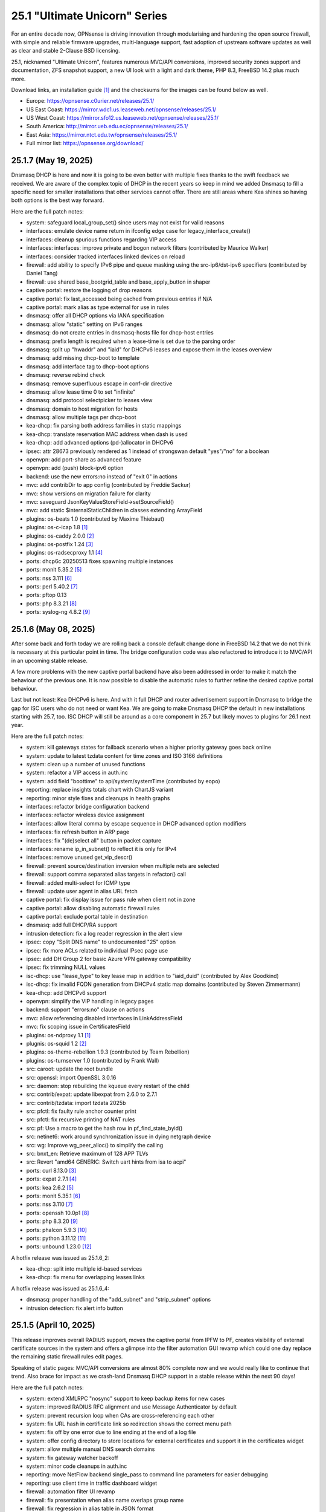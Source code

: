 ===========================================================================================
25.1  "Ultimate Unicorn" Series
===========================================================================================



For an entire decade now, OPNsense is driving innovation through
modularising and hardening the open source firewall, with simple
and reliable firmware upgrades, multi-language support, fast adoption
of upstream software updates as well as clear and stable 2-Clause BSD
licensing.

25.1, nicknamed "Ultimate Unicorn", features numerous MVC/API conversions,
improved security zones support and documentation, ZFS snapshot support,
a new UI look with a light and dark theme, PHP 8.3, FreeBSD 14.2 plus much
more.

Download links, an installation guide `[1] <https://docs.opnsense.org/manual/install.html>`__  and the checksums for the images
can be found below as well.

* Europe: https://opnsense.c0urier.net/releases/25.1/
* US East Coast: https://mirror.wdc1.us.leaseweb.net/opnsense/releases/25.1/
* US West Coast: https://mirror.sfo12.us.leaseweb.net/opnsense/releases/25.1/
* South America: http://mirror.ueb.edu.ec/opnsense/releases/25.1/
* East Asia: https://mirror.ntct.edu.tw/opnsense/releases/25.1/
* Full mirror list: https://opnsense.org/download/


--------------------------------------------------------------------------
25.1.7 (May 19, 2025)
--------------------------------------------------------------------------


Dnsmasq DHCP is here and now it is going to be even better with multiple
fixes thanks to the swift feedback we received.  We are aware of the
complex topic of DHCP in the recent years so keep in mind we added Dnsmasq
to fill a specific need for smaller installations that other services cannot
offer.  There are still areas where Kea shines so having both options is
the best way forward.

Here are the full patch notes:

* system: safeguard local_group_set() since users may not exist for valid reasons
* interfaces: emulate device name return in ifconfig edge case for legacy_interface_create()
* interfaces: cleanup spurious functions regarding VIP access
* interfaces: interfaces: improve private and bogon network filters (contributed by Maurice Walker)
* interfaces: consider tracked interfaces linked devices on reload
* firewall: add ability to specify IPv6 pipe and queue masking using the src-ip6/dst-ipv6 specifiers (contributed by Daniel Tang)
* firewall: use shared base_bootgrid_table and base_apply_button in shaper
* captive portal: restore the logging of drop reasons
* captive portal: fix last_accessed being cached from previous entries if N/A
* captive portal: mark alias as type external for use in rules
* dnsmasq: offer all DHCP options via IANA specification
* dnsmasq: allow "static" setting on IPv6 ranges
* dnsmasq: do not create entries in dnsmasq-hosts file for dhcp-host entries
* dnsmasq: prefix length is required when a lease-time is set due to the parsing order
* dnsmasq: split up "hwaddr" and "iaid" for DHCPv6 leases and expose them in the leases overview
* dnsmasq: add missing dhcp-boot to template
* dnsmasq: add interface tag to dhcp-boot options
* dnsmasq: reverse rebind check
* dnsmasq: remove superfluous escape in conf-dir directive
* dnsmasq: allow lease time 0 to set "infinite"
* dnsmasq: add protocol selectpicker to leases view
* dnsmasq: domain to host migration for hosts
* dnsmasq: allow multiple tags per dhcp-boot
* kea-dhcp: fix parsing both address families in static mappings
* kea-dhcp: translate reservation MAC address when dash is used
* kea-dhcp: add advanced options (pd-)allocator in DHCPv6
* ipsec: attr 28673 previously rendered as 1 instead of strongswan default "yes"/"no" for a boolean
* openvpn: add port-share as advanced feature
* openvpn: add (push) block-ipv6 option
* backend: use the new errors:no instead of "exit 0" in actions
* mvc: add contribDir to app config (contributed by Freddie Sackur)
* mvc: show versions on migration failure for clarity
* mvc: saveguard JsonKeyValueStoreField->setSourceField()
* mvc: add static $internalStaticChildren in classes extending ArrayField
* plugins: os-beats 1.0 (contributed by Maxime Thiebaut)
* plugins: os-c-icap 1.8 `[1] <https://github.com/opnsense/plugins/blob/stable/25.1/www/c-icap/pkg-descr>`__ 
* plugins: os-caddy 2.0.0 `[2] <https://github.com/opnsense/plugins/blob/stable/25.1/www/caddy/pkg-descr>`__ 
* plugins: os-postfix 1.24 `[3] <https://github.com/opnsense/plugins/blob/stable/25.1/mail/postfix/pkg-descr>`__ 
* plugins: os-radsecproxy 1.1 `[4] <https://github.com/opnsense/plugins/blob/stable/25.1/net/radsecproxy/pkg-descr>`__ 
* ports: dhcp6c 20250513 fixes spawning multiple instances
* ports: monit 5.35.2 `[5] <https://mmonit.com/monit/changes/>`__ 
* ports: nss 3.111 `[6] <https://firefox-source-docs.mozilla.org/security/nss/releases/nss_3_111.html>`__ 
* ports: perl 5.40.2 `[7] <https://perldoc.perl.org/5.40.2/perldelta>`__ 
* ports: pftop 0.13
* ports: php 8.3.21 `[8] <https://www.php.net/ChangeLog-8.php#8.3.21>`__ 
* ports: syslog-ng 4.8.2 `[9] <https://github.com/syslog-ng/syslog-ng/releases/tag/syslog-ng-4.8.2>`__ 



--------------------------------------------------------------------------
25.1.6 (May 08, 2025)
--------------------------------------------------------------------------


After some back and forth today we are rolling back a console default
change done in FreeBSD 14.2 that we do not think is necessary at this
particular point in time.  The bridge configuration code was also
refactored to introduce it to MVC/API in an upcoming stable release.

A few more problems with the new captive portal backend have also been
addressed in order to make it match the behaviour of the previous one.
It is now possible to disable the automatic rules to further refine
the desired captive portal behaviour.

Last but not least: Kea DHCPv6 is here.  And with it full DHCP and router
advertisement support in Dnsmasq to bridge the gap for ISC users who do not
need or want Kea.  We are going to make Dnsmasq DHCP the default in new
installations starting with 25.7, too.  ISC DHCP will still be around as
a core component in 25.7 but likely moves to plugins for 26.1 next year.

Here are the full patch notes:

* system: kill gateways states for failback scenario when a higher priority gateway goes back online
* system: update to latest tzdata content for time zones and ISO 3166 definitions
* system: clean up a number of unused functions
* system: refactor a VIP access in auth.inc
* system: add field "boottime" to api/system/systemTime (contributed by eopo)
* reporting: replace insights totals chart with ChartJS variant
* reporting: minor style fixes and cleanups in health graphs
* interfaces: refactor bridge configuration backend
* interfaces: refactor wireless device assignment
* interfaces: allow literal comma by escape sequence in DHCP advanced option modifiers
* interfaces: fix refresh button in ARP page
* interfaces: fix "(de)select all" button in packet capture
* interfaces: rename ip_in_subnet() to reflect it is only for IPv4
* interfaces: remove unused get_vip_descr()
* firewall: prevent source/destination inversion when multiple nets are selected
* firewall: support comma separated alias targets in refactor() call
* firewall: added multi-select for ICMP type
* firewall: update user agent in alias URL fetch
* captive portal: fix display issue for pass rule when client not in zone
* captive portal: allow disabling automatic firewall rules
* captive portal: exclude portal table in destination
* dnsmasq: add full DHCP/RA support
* intrusion detection: fix a log reader regression in the alert view
* ipsec: copy "Split DNS name" to undocumented "25" option
* ipsec: fix more ACLs related to individual IPsec page use
* ipsec: add DH Group 2 for basic Azure VPN gateway compatibility
* ipsec: fix trimming NULL values
* isc-dhcp: use "lease_type" to key lease map in addition to "iaid_duid" (contributed by Alex Goodkind)
* isc-dhcp: fix invalid FQDN generation from DHCPv4 static map domains (contributed by Steven Zimmermann)
* kea-dhcp: add DHCPv6 support
* openvpn: simplify the VIP handling in legacy pages
* backend: support "errors:no" clause on actions
* mvc: allow referencing disabled interfaces in LinkAddressField
* mvc: fix scoping issue in CertificatesField
* plugins: os-ndproxy 1.1 `[1] <https://github.com/opnsense/plugins/blob/stable/25.1/net/ndproxy/pkg-descr>`__ 
* plugnis: os-squid 1.2 `[2] <https://github.com/opnsense/plugins/blob/stable/25.1/www/squid/pkg-descr>`__ 
* plugins: os-theme-rebellion 1.9.3 (contributed by Team Rebellion)
* plugins: os-turnserver 1.0 (contributed by Frank Wall)
* src: caroot: update the root bundle
* src: openssl: import OpenSSL 3.0.16
* src: daemon: stop rebuilding the kqueue every restart of the child
* src: contrib/expat: update libexpat from 2.6.0 to 2.7.1
* src: contrib/tzdata: import tzdata 2025b
* src: pfctl: fix faulty rule anchor counter print
* src: pfctl: fix recursive printing of NAT rules
* src: pf: Use a macro to get the hash row in pf_find_state_byid()
* src: netinet6: work around synchronization issue in dying netgraph device
* src: wg: Improve wg_peer_alloc() to simplify the calling
* src: bnxt_en: Retrieve maximum of 128 APP TLVs
* src: Revert "amd64 GENERIC: Switch uart hints from isa to acpi"
* ports: curl 8.13.0 `[3] <https://curl.se/changes.html#8_13_0>`__ 
* ports: expat 2.7.1 `[4] <https://github.com/libexpat/libexpat/blob/R_2_7_1/expat/Changes>`__ 
* ports: kea 2.6.2 `[5] <https://downloads.isc.org/isc/kea/2.6.2/Kea-2.6.2-ReleaseNotes.txt>`__ 
* ports: monit 5.35.1 `[6] <https://mmonit.com/monit/changes/>`__ 
* ports: nss 3.110 `[7] <https://firefox-source-docs.mozilla.org/security/nss/releases/nss_3_110.html>`__ 
* ports: openssh 10.0p1 `[8] <https://www.openssh.com/txt/release-10.0>`__ 
* ports: php 8.3.20 `[9] <https://www.php.net/ChangeLog-8.php#8.3.20>`__ 
* ports: phalcon 5.9.3 `[10] <https://github.com/phalcon/cphalcon/releases/tag/v5.9.3>`__ 
* ports: python 3.11.12 `[11] <https://docs.python.org/release/3.11.12/whatsnew/changelog.html>`__ 
* ports: unbound 1.23.0 `[12] <https://nlnetlabs.nl/projects/unbound/download/#unbound-1-23-0>`__ 

A hotfix release was issued as 25.1.6_2:

* kea-dhcp: split into multiple id-based services
* kea-dhcp: fix menu for overlapping leases links

A hotfix release was issued as 25.1.6_4:

* dnsmasq: proper handling of the "add_subnet" and "strip_subnet" options
* intrusion detection: fix alert info button


--------------------------------------------------------------------------
25.1.5 (April 10, 2025)
--------------------------------------------------------------------------


This release improves overall RADIUS support, moves the captive portal
from IPFW to PF, creates visibility of external certificate sources in
the system and offers a glimpse into the filter automation GUI revamp
which could one day replace the remaining static firewall rules edit pages.

Speaking of static pages: MVC/API conversions are almost 80% complete now
and we would really like to continue that trend.  Also brace for impact
as we crash-land Dnsmasq DHCP support in a stable release within the next
90 days!

Here are the full patch notes:

* system: extend XMLRPC "nosync" support to keep backup items for new cases
* system: improved RADIUS RFC alignment and use Message Authenticator by default
* system: prevent recursion loop when CAs are cross-referencing each other
* system: fix URL hash in certificate link so redirection shows the correct menu path
* system: fix off by one error due to line ending at the end of a log file
* system: offer config directory to store locations for external certificates and support it in the certificates widget
* system: allow multiple manual DNS search domains
* system: fix gateway watcher backoff
* system: minor code cleanups in auth.inc
* reporting: move NetFlow backend single_pass to command line parameters for easier debugging
* reporting: use client time in traffic dashboard widget
* firewall: automation filter UI revamp
* firewall: fix presentation when alias name overlaps group name
* firewall: fix regression in alias table in JSON format
* firewall: move pipe and queue configuration to "dnctl" service
* firewall: replace update_params for argparse in filter log reader
* captive portal: migrate backend from IPFW to PF
* firmware: ignore dashboard check for updates link automation if user clicks check for updates too
* firmware: fix reboot flag handling due to changed BooleanField default in 25.1.4
* firmware: add cleanup audit script
* ipsec: move mobile clients charon attributes to "Advanced settings"
* ipsec: pre-shared key permission fix
* kea-dhcp: add missing ACL privileges
* kea-dhcp: allow manual configuration for advanced scenarios
* openvpn: add "Enable static challenge (OTP)" option in client export
* openvpn: display virtual IPv6 addresses for clients in dashboard widget (contributed by cs-1 and lucaspalomodevelop)
* router advertisements: fix list of source addresses on overlapping link-locals (contributed by Robin Müller)
* unbound: drop "exclude" phrase from plugin log entry
* unbound: add optional TTL field
* mvc: prefer ui/user_portal above system_usermanager_passwordmg.php in ACLs
* mvc: implement "ignore" field type in forms
* ui: include "all" instead of only "solid" and "brands" Font Awesome styles
* ui: ensure fields stay aligned relatively to another when headers are used in forms
* ui: add fetch_options() which can build grouped selectpickers
* ui: improve and extend Bootgrid behaviour
* plugins: os-caddy 1.8.5 `[1] <https://github.com/opnsense/plugins/blob/stable/25.1/www/caddy/pkg-descr>`__ 
* plugins: os-sftp-backup 1.1 adds hostname prefix and filedrop-only support (contributed by beposec)
* src: ifconfig: fix reporting optics on most 100g interfaces
* src: igc: fix attach for I226-K and LMVP devices
* src: inpcb: assorted changes for upcoming FIB support
* src: ipfw: fix dump_soptcodes() handler
* src: ixgbe: add support for 1000BASE-BX SFP modules
* src: ixgbe: fix mailbox ack handling
* src: netinet6: add the missing lock acquire to nd6_get_llentry
* src: netinet: fix getcred sysctl handlers to do nothing if no input is given
* src: netinet: if mb_unmapped_to_ext() failed, return directly
* src: netlink: fix getting route scope of interface IPv4 addresses
* src: ovpn: fix use-after-free of mbuf
* src: pf: improve pf_state_key_attach() error handling
* src: pf: only force state failure logging if logging was requested
* src: pfkey2: use correct value for a key length
* src: routing: do not allow PINNED routes to be overriden
* src: sctp: fix double unlock in case adding a remote address fails
* src: tcp: clear sendfile logging struct
* src: udp: do not recursively enter net epoch
* src: wg: remove overly-restrictive address family check
* ports: lighttpd 1.4.79 `[2] <https://www.lighttpd.net/2025/4/4/1.4.79/>`__ 
* ports: openvpn 2.6.14 `[3] <https://community.openvpn.net/openvpn/wiki/ChangesInOpenvpn26#Changesin2.6.14>`__ 
* ports: phalcon 5.9.2 `[4] <https://github.com/phalcon/cphalcon/releases/tag/v5.9.2>`__ 
* ports: py-duckdb 1.2.2 `[5] <https://github.com/duckdb/duckdb/releases/tag/v1.2.2>`__ 

A hotfix release was issued as 25.1.5_1:

* ipsec: fix auth server parsing regression

A hotfix release was issued as 25.1.5_4:

* captive portal: fix regression when NAT reflection is enabled
* captive portal: fix command line argument parsing in backend
* captive portal: remove obsolete interfaces_inbound option that works by default now

A hotfix release was issued as 25.1.5_5:

* captive portal: missing fix for command line argument parsing in backend



--------------------------------------------------------------------------
25.1.4 (March 26, 2025)
--------------------------------------------------------------------------


This update offers support for "jq" syntax in JSON-based URL table
aliases, new OpenVPN instance features and the mandatory batch of
stability improvements in numerous parts of the GUI and backend.

Upcoming in 25.1.5 are better RADIUS integration and enabling message
authentication.  We are also replacing the captive portal implementation
by moving from ipfw(4) to pf(4).  Last but not least the firewall automation
filter rules GUI received a generous revamp for a far better UX than before.
You can preview these changes by switching to the development release type
and let us know about any remaining bug that you may encounter.

Here are the full patch notes:

* system: add "Kill states when down" option to gatways
* system: stop pushing "nextuid" and "nextgid" during XMLRPC
* system: migrate tunables to implicit defaults
* system: secure access to sysctl configuration node
* system: fix RADIUS error check
* system: add "pwd_changed_at" field previously missing in user model
* system: rewire system_usermanager_passwordmg.php to /ui/user_portal for cooperation with the next business edition
* system: default "net.inet.carp.senderr_demotion_factor" tunable to "0"
* system: opnsense-beep: serialize access to /dev/speaker (contributed by Leonid Evdokimov)
* reporting: minor code cleanups in insight backend
* interfaces: move "(de)select all" button to the same row on packet capture page
* interfaces: add ARP address family option to packet capture
* interfaces: fix advanced mode visibility in VIPs
* firewall: performance improvement by using pf overall table stats instead of dumping each table
* firewall: offer better plug-ability for dynamic alias type
* firewall: alias rename action ignored due to missing lock
* firewall: support "jq" processing syntax for JSON-based URL table aliases
* openvpn: use shared base_bootgrid_table and base_apply_button
* openvpn: add support for assorted options `[1] <https://github.com/opnsense/core/pull/8396>`__  (contributed by Marius Halden)
* openvpn: add basic HTTP client option
* router advertisements: move plugin code to its own space
* unbound: move whitelist (passlist) handling to Unbound plugin
* mvc: merge NetworkValidator into NetworkField to ease extensibility and add unit test
* mvc: send audit messages emitted in the authentication sequence to proper channel
* mvc: BooleanField now defaults to "0" on creation
* plugins: os-caddy 1.8.4 `[2] <https://github.com/opnsense/plugins/blob/stable/25.1/www/caddy/pkg-descr>`__ 
* plugins: os-frr 1.44 `[3] <https://github.com/opnsense/plugins/blob/stable/25.1/net/frr/pkg-descr>`__ 
* plugins: os-theme-cicada 1.39 (contributed by Team Rebellion)
* plugins: os-theme-tukan 1.29 (contributed by Team Rebellion)
* plugins: os-theme-vicuna 1.49 (contributed by Team Rebellion)
* ports: dnsmasq 2.91 `[4] <https://www.thekelleys.org.uk/dnsmasq/CHANGELOG>`__ 
* ports: expat 2.7.0 `[5] <https://github.com/libexpat/libexpat/blob/R_2_7_0/expat/Changes>`__ 
* ports: lighttpd 1.4.78 `[6] <https://www.lighttpd.net/2025/3/22/1.4.78/>`__ 
* ports: pecl-radius now offers message authenticator support (scheduled to be enabled with 25.1.5)
* ports: phalcon 5.9.0 `[7] <https://github.com/phalcon/cphalcon/releases/tag/v5.9.0>`__ 
* ports: php 8.3.19 `[8] <https://www.php.net/ChangeLog-8.php#8.3.19>`__ 
* ports: py-duckdb 1.2.1 `[9] <https://github.com/duckdb/duckdb/releases/tag/v1.2.1>`__ 
* ports: py-jq 1.8.0 `[10] <https://github.com/mwilliamson/jq.py/blob/master/CHANGELOG.rst>`__ 
* ports: suricata 7.0.10 `[11] <https://suricata.io/2025/03/25/suricata-7-0-10-released/>`__ 

A hotfix release was issued as 25.1.4_1:

* backend: restore missing Python module



--------------------------------------------------------------------------
25.1.3 (March 11, 2025)
--------------------------------------------------------------------------


This time around a patch from OpenBSD has been added that fixes the
state tracking for ICMPv6 neighbour discovery packets through pf.  The
user management gained a CSV import/export.  Also, the bug of the missing
PPP logs has been fixed in the upstream MPD package.

Please note that the FRR plugin now uses the new configuration file
layout mandated by upstream and also gained reload support.

Since Google Drive is being phased out by Google, a new plugin now
covers backups via SFTP.  The old Google Drive backup functionality
will move to plugins in 25.7 since it will only be useful for existing
installs.

Here are the full patch notes:

* system: implement user CSV import/export functionality (sponsored by: m.a.x. it)
* system: switch boot logo and MOTD to the new-style logo (contributed by Gavin Chappell)
* system: migrate "default" tunable value to empty one and improve UX
* system: bring back user/group audit messages lost in MVC conversion
* system: replace legacy service widget hook with a proper configd call
* interfaces: use shared base_bootgrid_table and base_apply_button where possible
* interfaces: remove obsolete code in get_real_interfaces() to match getRealInterface()
* interfaces: improve validation for CARP/proxy ARP VIP
* interfaces: remove defunct "other" VIP type
* interfaces: skip "nosync" processing on VIPs
* firewall: support partial alias exports
* kea-dhcp: use shared base_bootgrid_table and base_apply_button
* network time: move XMLRPC definition to correct file
* openvpn: add DCO validation for fragment size
* unbound: use shared base_bootgrid_table and base_apply_button
* unbound: fix model migration pertaining to "dots" model changes
* wireguard: use shared base_bootgrid_table and base_apply_button
* backend: allow pluginctl to filter on -x/-X option
* mvc: decode HTML tags in menu items
* mvc: fix unit tests for model relation fields
* plugins: os-caddy 1.8.3 `[1] <https://github.com/opnsense/plugins/blob/stable/25.1/www/caddy/pkg-descr>`__ 
* plugins: os-dmidecode 1.2 adds new dashboard widget (contributed by Neil Merchant)
* plugins: os-frr 1.43 `[2] <https://github.com/opnsense/plugins/blob/stable/25.1/net/frr/pkg-descr>`__ 
* plugins: os-intrusion-detection-content-pt-open 1.0 (contributed by kulikov-a)
* plugins: os-sftp-backup 1.0 allows configuration backups over SFTP
* plugins: os-zabbix-agent 1.15 `[3] <https://github.com/opnsense/plugins/blob/stable/25.1/net-mgmt/zabbix-agent/pkg-descr>`__ 
* plugins: os-zabbix-proxy 1.12 `[4] <https://github.com/opnsense/plugins/blob/stable/25.1/net-mgmt/zabbix-proxy/pkg-descr>`__ 
* src: carp: fix checking IPv4 multicast address
* src: icmp: use per rate limit randomized jitter
* src: ixgbe: fix a logic error in ixgbe_read_mailbox_vf()
* src: netinet6: do not forward to the unspecified address
* src: netinet: do not forward or ICMP response to INADDR_ANY
* src: netinet: ipsec and ktls cannot coexists
* src: pf: align sanity checks for pfrw_free
* src: pf: allow all forms of neighbor advertisements in either direction
* src: pf: cleanup leftover PF_ICMP_MULTI_\* code that is not needed anymore
* src: pf: do not keep state when dropping overlapping IPv6 fragments
* src: pf: drop IPv6 packets built from overlapping fragments in pf reassembly
* src: pf: fix fragment hole count
* src: sysctl: enable vnet sysctl variables to be loader tunable
* ports: mpd default logging level increased to LOG_NOTICE
* ports: nss 3.109 `[5] <https://firefox-source-docs.mozilla.org/security/nss/releases/nss_3_109.html>`__ 
* ports: pftop 0.12
* ports: py-jinja 3.1.6 `[6] <https://jinja.palletsprojects.com/en/stable/changes/#version-3-1-6>`__ 



--------------------------------------------------------------------------
25.1.2 (February 28, 2025)
--------------------------------------------------------------------------


This was supposed to hit earlier this week, but some weeks are like this
one now where QA takes more time than usual.  Of note is the move of Dnsmasq
to MVC and the ChartJS update to version 4 which is bundled with nice updates
for widgets and the system health graphs.

The roadmap for 25.7 was also published `[1] <https://opnsense.org/about/road-map/>`__ .  The IPsec and OpenVPN legacy
parts will move to the plugins so that the functionality can live there
in community support tier.  Since Kea remains a bit of an odd choice we will
be offering DHCP support via Dnsmasq as a new standard feature which also
offers seamless DHCP lease registration some people keep looking for.

Here are the full patch notes:

* system: adjust gateway widget to use the intended caching mechanism
* system: thermal sensors widget can now select individual sensors to display plus UX changes
* system: handle dev.pchtherm temperatures in the thermal dashboard widget (contributed by Joe Roback)
* system: use new apply button partial in tunables page
* system: move high availability option "disable preempt" to advanced mode
* system: straighten out syslog-ng rc.d scripting
* reporting: switch health graphs to ChartJS
* interfaces: add "nosync" option to VIPs and fix sync conditional
* interfaces: exclude automatic radvd like we do for manual
* firewall: properly unpack multiple source/destination items in the rules page
* firewall: hide internal aliases to align with previous legacy_list_aliases() function
* firewall: add missing "persist" on bogonsv6
* captive portal: urlencode() selector items in voucher group list
* dhcrelay: integrate layout_partials bootgrid/apply
* dnsmasq: migrate existing frontend to MVC/API
* ipsec: add deprecation notices for legacy components (will move to plugins)
* kea-dhcp: add "v6-only-preferred" option (contributed by darses)
* openvpn: add deprecation notices for legacy components (will move to plugins)
* openvpn: support "password first" for static-challenges
* unbound: add support for forward-first when configuring forwarders (contributed by Nigel Jones)
* wireguard: change tracking of peer status, improve widget and diagnostic
* backend: add an "import" rc.syshook facility
* backend: change the "monitor" rc.syshook facility and de-deprecate its use
* backend: remove unused functions and move once-used functions to their call script
* mvc: wrap locks around updates and perform some minor cleanups in ApiMutableModelControllerBase
* mvc: move "lazy loading" option to base model implementation and force usage on run_migrations.php
* mvc: safeguard checkToken() to prevent fetching an non existing POST item
* ui: upgrade ChartJS to v4
* ui: change backdrop background color to black in dark theme
* ui: create a unified layout partial for the apply button
* plugins: adjust all themes for ChartJS 4 use
* plugins: treat empty string like null on argument map
* plugins: os-acme-client 4.9 `[2] <https://github.com/opnsense/plugins/blob/stable/25.1/security/acme-client/pkg-descr>`__ 
* src: ipfw: make 'ipfw show' output compatible with 'ipfw add' command
* src: pf: stop using net_epoch to synchronize access to eth rules
* src: e1000: fix vlan PCP/DEI on lem(4)
* src: igc: remove unused register IGC_RXD_SPC_VLAN_MASK
* src: ifnet: detach BPF descriptors on interface vmove event
* src: libkern: add ilog2 macro et al
* src: ipfw: add missing initializer for 'limit' table value
* src: pf: add extra SCTP multihoming probe points
* src: pf: verify SCTP v_tag before updating connection state
* src: pf: verify that ABORT chunks are not mixed with DATA chunks
* src: pf: allow ICMP messages related to an SCTP state to pass
* src: pf: add 'allow-related' to always allow SCTP multihome extra connections
* src: bpf: fix potential race conditions
* src: net: if_media for 100BASE-BX
* src: rtw89: update Realtek rtw88/rtw89 driver et al
* src: net80211: 11ac: add options to manage VHT STBC
* src: ifconfig: make -vht work
* src: iwlwifi: update Intel iwlwifi/mvm driver et al
* src: ixgbe: add ixgbe_dev_from_hw() back
* ports: ca_root_nss / nss 3.108 `[3] <https://firefox-source-docs.mozilla.org/security/nss/releases/nss_3_108.html>`__ 
* ports: curl 8.12.1 `[4] <https://curl.se/changes.html#8_12_1>`__ 
* ports: openssh 9.9p2 `[5] <https://www.openssh.com/txt/release-9.9p2>`__ 
* ports: php 8.3.17 `[6] <https://www.php.net/ChangeLog-8.php#8.3.17>`__ 
* ports: py-duckdb 1.2.0 `[7] <https://github.com/duckdb/duckdb/releases/tag/v1.2.0>`__ 



--------------------------------------------------------------------------
25.1.1 (February 12, 2025)
--------------------------------------------------------------------------


Here we are with further refinements to 25.1 and it is looking
pretty well so far.  Included are the recent FreeBSD security
advisories and the OpenSSL 3.0.16 which came out just yesterday.

The roadmap for 25.7 is being worked on at the moment and should
be ready for publication next week / release.

Here are the full patch notes:

* system: exclude pchtherm thresholds temperature thresholds
* system: regression in groupAllowed() as values are now comma-separated
* system: update button wording on new HA status page
* reporting: fix missing typecast in epoch range for DNS statistics
* interfaces: fix undefined array key warnings in DHCP client setup (contributed by Ben Smithurst)
* interfaces: remove "hellotime" configuration leftover of recent bridge cleanup
* firmware: opnsense-update: fix failure to clean up the working directory
* firmware: opnsense-update: support -B and -K with -c option check
* firmware: opnsense-update: let -u skip already installed packages set
* firmware: kernel may not be pending so be sure to check on upgrade attempt
* firmware: add an upgrade test for wrong pkg repository
* firmware: revoke 24.7 fingerprint
* captive portal: fix missing class import
* captive portal: partially revert new lighttpd TLS defaults
* ipsec: fix glob pattern for advanced configuration banner
* monit: revert "wrap exec in double quotes to allow arguments"
* ui: reverted style changes only relevant for the development version
* ui: header image scaling fixes in default light theme
* ui: remove right border from "aside" element in default dark theme
* plugins: os-caddy 1.8.2 `[1] <https://github.com/opnsense/plugins/blob/stable/25.1/www/caddy/pkg-descr>`__ 
* plugins: os-crowdsec 1.0.9 `[2] <https://github.com/opnsense/plugins/blob/stable/25.1/security/crowdsec/pkg-descr>`__ 
* plugins: os-ddclient 1.27 `[3] <https://github.com/opnsense/plugins/blob/stable/25.1/dns/ddclient/pkg-descr>`__ 
* src: pf: send ICMP destination unreachable fragmentation needed when appropriate
* src: pfil: set PFIL_FWD for IPv4 forwarding
* src: if_vxlan: use static initializers
* src: if_vxlan: prefer SYSCTL_INT over TUNABLE_INT
* src: if_vxlan: invoke vxlan_stop event handler only when the interface is configured
* src: pf: force logging if pf_create_state() fails
* src: tarfs: fix the size of struct tarfs_fid and add a static assert
* src: ext2fs: fix the size of struct ufid and add a static assert
* src: cd9660: make sure that struct ifid fits in generic filehandle structure
* src: tzdata: import tzdata 2025a
* src: audit: fix short-circuiting in syscallenter()
* src: ktrace: fix uninitialized memory disclosure]
* src: netinet: enter epoch in garp_rexmit()
* ports: curl 8.12.0 `[4] <https://curl.se/changes.html#8_12_0>`__ 
* ports: monit 5.34.4 `[5] <https://mmonit.com/monit/changes/>`__ 
* ports: openssl 3.0.16 `[6] <https://github.com/openssl/openssl/blob/openssl-3.0/CHANGES.md>`__ 
* ports: pcre2 10.45 `[7] <https://github.com/PCRE2Project/pcre2/releases/tag/pcre2-10.45>`__ 
* ports: php 8.3.16 `[8] <https://www.php.net/ChangeLog-8.php#8.3.16>`__ 



--------------------------------------------------------------------------
25.1 (January 29, 2025)
--------------------------------------------------------------------------


For an entire decade now, OPNsense is driving innovation through
modularising and hardening the open source firewall, with simple
and reliable firmware upgrades, multi-language support, fast adoption
of upstream software updates as well as clear and stable 2-Clause BSD
licensing.

25.1, nicknamed "Ultimate Unicorn", features numerous MVC/API conversions,
improved security zones support and documentation, ZFS snapshot support,
a new UI look with a light and dark theme, PHP 8.3, FreeBSD 14.2 plus much
more.

Download links, an installation guide `[1] <https://docs.opnsense.org/manual/install.html>`__  and the checksums for the images
can be found below as well.

* Europe: https://opnsense.c0urier.net/releases/25.1/
* US East Coast: https://mirror.wdc1.us.leaseweb.net/opnsense/releases/25.1/
* US West Coast: https://mirror.sfo12.us.leaseweb.net/opnsense/releases/25.1/
* South America: http://mirror.ueb.edu.ec/opnsense/releases/25.1/
* East Asia: https://mirror.ntct.edu.tw/opnsense/releases/25.1/
* Full mirror list: https://opnsense.org/download/

Here are the full patch notes against version 24.7.12:

* system: migrate user, group and privilege management to MVC/API
* system: remove the "disable integrated authentication" feature
* system: add "Default groups" option to add standard groups when a LDAP/RADIUS user logs in
* system: remove the old manual LDAP importer
* system: migrate HA status page to MVC/API
* system: allow custom additions to sshd_config (contributed by Neil Greatorex)
* system: increase max-request-field-size for web GUI
* system: set tunable default for checksum offloading of the vtnet(4) driver to disabled (contributed by Patrick M. Hausen)
* system: add support for RFC 5549 routes and refactor static route creation code
* system: improve notification support to also allow persistent notifications and static banners
* system: add notifications for low disk space and OpenSSH file override use
* system: migrate tunables page to MVC/API
* system: switch to temperature sensor caching
* system: add certificate widget to track expiration dates and allow quick renewal
* system: remove deprecated "page-getserviceprovider", "page-dashboard-all" and "page-system-groupmanager-addprivs" privileges
* system: replace file_get_contents() with curl implementation in XMLRPC sync and add verifypeer option
* system: add item edit links to several dashboard widgets
* system: prioritize index page and prevent redirection to a /api page on login
* system: mute disk space status in case of live install media
* system: optimize system status collection
* interfaces: adhere to DAD during VIP recreation in rc.newwanipv6
* interfaces: remove non-functional features from bridges
* interfaces: remove PPP edit in interfaces settings
* interfaces: batched device type creation under "Devices" submenu
* interfaces: move PPP and wireless logs to system log
* interfaces: remove "Use IPv4 connectivity" setting as it will be set by default
* firewall: use "skip lo0" instead of policing lo0 explicitly following OpenBSD best practice
* firewall: remove duplicate table definition and make sure bogonsv6 table always exists
* firewall: cleanup of CARP and IPv6 rules behaviour
* firewall: filter feature parity in automation rules
* firewall: offer multi-select on source and destination addresses
* firewall: add experimental inline shaper support to filter rules
* firewall: add missing columns on one-to-one NAT page
* firewall: fix unassociated rule creation
* firewall: fix anti-lockout and "allow access to DHCP failover" automatic rules
* firewall: add optional authorization for URL type aliases
* firewall: add "URL Table in JSON format (IPs)" alias type
* dnsmasq: update ICANN Trust Anchor (contributed by Loganaden Velvindron)
* firmware: fix "r" abbreviation vs. version_compare();
* installer: fixed missing prompt and help text in ZFS disk selection
* installer: warn on low RAM for ZFS as well
* installer: added a power off option
* intrusion detection: policy content dropdown missing data-container
* intrusion detection: cleanse metadata for brackets
* ipsec: add log search button in sessions
* ipsec: add banner message when using custom configuration files
* kea-dhcp: add "match-client-id" in subnet definitions
* lang: update available translations
* monit: wrap exec in double quotes to allow arguments (contributed by Nikita Uvarov)
* monit: flag file overwrites when they exist
* network time: take IPv6 addresses into account
* network time: remove support for explicit VIP selection
* openvpn: add validation pertaining to auth-gen-token and reneg-sec combinations
* unbound: cleanup available blocklists and add hagezi blocklists
* unbound: fix root.hits permission on copy
* unbound: flag file overwrites when they exist
* backend: -m option is unused so remove its complication
* mvc: implement reusable grid template using form definitions
* mvc: add Default() method to reset a model to its factory defaults
* mvc: fix LegacyMapper when the mount point is not the XML root
* mvc: move explicit cast in BaseModel when calling field->setValue()
* mvc: fields should implement getCurrentValue() rather than __toString()
* mvc: fix value lookup in LinkAddressField
* mvc: memory preservation fix in BaseListField
* mvc: support lazy loading on alias models and use it in NetworkAliasField
* mvc: fix NetworkValidator for IPv4-mapped addresses with netmask (contributed by John Fieber)
* ui: upgrade Font Awesome icons to version 6
* ui: push search/edit logic towards bootgrid implementation
* ui: improved links with automatic edit and/or search
* ui: rewritten default theme for a light look and new logo
* ui: added default theme variant with a dark look
* plugins: turning binary data into JSON may fail globally
* plugins: os-acme-client 4.8 `[2] <https://github.com/opnsense/plugins/blob/stable/25.1/security/acme-client/pkg-descr>`__ 
* plugins: os-caddy 1.8.1 `[3] <https://github.com/opnsense/plugins/blob/stable/25.1/www/caddy/pkg-descr>`__ 
* plugins: os-cpu-microcode 1.1 removes unneeded late loading code
* plugins: os-haproxy 4.5 `[4] <https://github.com/opnsense/plugins/blob/stable/25.1/net/haproxy/pkg-descr>`__ 
* plugins: os-tailscale 1.2 `[5] <https://github.com/opnsense/plugins/blob/stable/25.1/security/tailscale/pkg-descr>`__ 
* src: FreeBSD 14.2-RELEASE `[6] <https://www.freebsd.org/releases/14.2R/relnotes/>`__ 
* src: p9fs: add an implementation of the 9P filesystem
* ports: lighttpd 1.4.77 `[7] <https://www.lighttpd.net/2025/1/10/1.4.77/>`__ 
* ports: openvpn 2.6.13 `[8] <https://community.openvpn.net/openvpn/wiki/ChangesInOpenvpn26#Changesin2.6.13>`__ 
* ports: php 8.3.15 `[9] <https://www.php.net/ChangeLog-8.php#8.3.15>`__ 
* ports: radvd 2.20 `[10] <https://radvd.litech.org/>`__ 

Migration notes, known issues and limitations:

* The access management was rewritten in MVC and contains behavioural changes including not rendering UNIX accounts for non-shell users. The integrated authentication via PAM has been the default for a long time so the option to disable it has been removed. The manual LDAP importer is no longer available since LDAP/RADIUS authenticators support on-demand creation and default group setup option. The "page-system-groupmanager-addprivs" privilege was removed since the page does not exist anymore. A multi-purpose privilege editor has been added under the existing "page-system-usermanager-addprivs" instead.
* PPP devices can no longer be configured on the interface settings page. To edit the device settings use the native PPP device edit page instead.
* FreeBSD 14.2 comes with the stock pf(4) behaviour regarding ICMPv6 neighbour discovery state tracking which was avoided so far in 24.7.x.
* Let's Encrypt ends support for the OCSP Must Staple extension on 30.01.2025. Issuance requests will fail if this option is still enabled past this date.

The public key for the 25.1 series is:

.. code-block::

    # -----BEGIN PUBLIC KEY-----
    # MIICIjANBgkqhkiG9w0BAQEFAAOCAg8AMIICCgKCAgEAsnbyFjWXvUcUC4BqnQ9w
    # uH3yiaG7AY8UzwepXf2TqqOYt5Y0USbse3OBjxYnRs0iW5EHtdKSRcmelup374Hp
    # XDDeQ/mjmhhnvXryfQL57gyVpYeL5gRVhf/2DwEZELLCFUFhMNh52QPaJ5zTvdws
    # m1Q+OwI1WfTDR7ytm+0Too2tVerG3mM3XataZ+XOKwHp2xP0Mr8E4F+PZdR4hWbb
    # yC2elIzICXDWWpcEEg4JT48TIYZJPGnE2IJAzWRntrqVU2eLcEn5MffwTawXNoCZ
    # mvLYqguYskmeR/dAL7ZmZcPeMeibXMtld8xIZp49g7DPq7PqxCY1wxcgeuZPFOHv
    # kbYzL3BHbyni3K/qdLXKzy8oZeUUvlbUgaj8Xx14DSiNzJDknNf0Xg/eby7MkzgP
    # eUXgtB0MRQMih85BfaiH5r+uQMgPKnjutVWR8qUWglxDKIc4s69b8PXylfu2FwiP
    # iKMBdO8xnVvNFKOkuaUtI31cqxauw2hBAlILFvltM+adUz2rfB3Ch0bjfjDE5Hxq
    # En4fEUVHgQCu+Ojyyy3/8RwUpsRZq05fObypyeL3E/MvlwpaOVjwvw2ozVPGi2zi
    # xmXemn5CbgjD3vPR9XERXrFkHTwPnIiqz53znqn34P+NGEgD1veMhZPE6OGZRu/h
    # IfceSaxJ/An5SUh0zr7YgOsCAwEAAQ==
    # -----END PUBLIC KEY-----


.. code-block::

    # SHA256 (OPNsense-25.1-dvd-amd64.iso.bz2) = 68efe0e5c20bd5fbe42918f000685ec10a1756126e37ca28f187b2ad7e5889ca
    # SHA256 (OPNsense-25.1-nano-amd64.img.bz2) = a51e4499df6394042ad804daa8e376c291e8475860343a0a44d93d8c8cf4636e
    # SHA256 (OPNsense-25.1-serial-amd64.img.bz2) = 57c05e935790f9b2b800a19374948284889988741cfbaf6fae7600f7a4451022
    # SHA256 (OPNsense-25.1-vga-amd64.img.bz2) = 89fcf5bdb1d2ea2ea6ba4cdc1268ea0a1e22b944330d7bee0711c8630cc905af


--------------------------------------------------------------------------
25.1.r2 (January 24, 2025)
--------------------------------------------------------------------------


Just a small update to ship the latest changes and fixes.  The anti-lockout
not working was finally addressed.  Thanks for all the valuable feedback on
the forum!

Here are the full patch notes against version 25.1-RC1:

* system: prioritize index page and prevent redirection to a /api page on login
* system: mute disk space status in case of live install media
* system: optimize system status collection
* firewall: add experimental inline shaper support to filter rules
* firewall: add missing columns on one-to-one NAT page
* firewall: fix unassociated rule creation
* firewall: fix anti-lockout and "allow access to DHCP failover" automatic rules
* firewall: add optional authorization for URL type aliases
* installer: fixed missing prompt and help text in ZFS disk selection
* installer: warn on low RAM for ZFS as well
* installer: added a power off option
* intrusion detection: policy content dropdown missing data-container
* intrusion detection: cleanse metadata for brackets
* ipsec: add banner message when using custom configuration files
* monit: flag file overwrites when they exist
* openvpn: add validation pertaining to auth-gen-token and reneg-sec combinations
* unbound: cleanup available blocklists and add hagezi blocklists
* unbound: flag file overwrites when they exist
* mvc: fix NetworkValidator for IPv4-mapped addresses with netmask (contributed by John Fieber)
* plugins: turning binary data into JSON may fail globally
* plugins: os-caddy 1.8.1 `[1] <https://github.com/opnsense/plugins/blob/stable/25.1/www/caddy/pkg-descr>`__ 



--------------------------------------------------------------------------
25.1.r1 (January 22, 2025)
--------------------------------------------------------------------------


The 25.1 series is nigh!  This offers images based on an RC1 state with
stable packages and online upgrades for the development version of 24.7.
We will likely release a small RC2 online update in the near future.
The final release date for 25.1 is January 29.

https://pkg.opnsense.org/releases/25.1/

Here are the full patch notes against version 24.7.12:

* system: migrate user, group and privilege management to MVC/API
* system: remove the "disable integrated authentication" feature
* system: add "Default groups" option to add standard groups when a LDAP/RADIUS user logs in
* system: remove the old manual LDAP importer
* system: migrate HA status page to MVC/API
* system: allow custom additions to sshd_config (contributed by Neil Greatorex)
* system: increase max-request-field-size for web GUI
* system: set tunable default for checksum offloading of the vtnet(4) driver to disabled (contributed by Patrick M. Hausen)
* system: add support for RFC 5549 routes and refactor static route creation code
* system: improve notification support to also allow persistent notifications and static banners
* system: add notifications for low disk space and OpenSSH file override use
* system: migrate tunables page to MVC/API
* system: switch to temperature sensor caching
* system: add certificate widget to track expiration dates and allow quick renewal
* system: remove deprecated "page-getserviceprovider", "page-dashboard-all" and "page-system-groupmanager-addprivs" privileges
* system: replace file_get_contents() with curl implementation in XMLRPC sync and add verifypeer option
* system: add item edit links to several dashboard widgets
* interfaces: adhere to DAD during VIP recreation in rc.newwanipv6
* interfaces: remove non-functional features from bridges
* interfaces: remove PPP edit in interfaces settings
* interfaces: batched device type creation under "Devices" submenu
* interfaces: move PPP and wireless logs to system log
* interfaces: remove "Use IPv4 connectivity" setting as it will be set by default
* firewall: use "skip lo0" instead of policing lo0 explicitly following OpenBSD best practice
* firewall: remove duplicate table definition and make sure bogonsv6 table always exists
* firewall: cleanup of CARP and IPv6 rules behaviour
* firewall: filter feature parity in automation rules
* firewall: experimental dummynet support in rules
* firewall: offer multi-select on source and destination addresses
* dnsmasq: update ICANN Trust Anchor (contributed by Loganaden Velvindron)
* ipsec: add log search button in sessions
* kea-dhcp: add "match-client-id" in subnet definitions
* lang: update available translations
* monit: wrap exec in double quotes to allow arguments (contributed by Nikita Uvarov)
* network time: take IPv6 addresses into account
* network time: remove support for explicit VIP selection
* unbound: fix root.hits permission on copy
* backend: -m option is unused so remove its complication
* mvc: implement reusable grid template using form definitions
* mvc: add Default() method to reset a model to its factory defaults
* mvc: fix LegacyMapper when the mount point is not the XML root
* mvc: move explicit cast in BaseModel when calling field->setValue()
* mvc: fields should implement getCurrentValue() rather than __toString()
* mvc: fix value lookup in LinkAddressField
* mvc: memory preservation fix in BaseListField
* mvc: support lazy loading on alias models and use it in NetworkAliasField
* ui: upgrade Font Awesome icons to version 6
* ui: push search/edit logic towards bootgrid implementation
* ui: improved links with automatic edit and/or search
* ui: rewritten default theme for a light look and new logo
* ui: added default theme variant with a dark look
* plugins: os-acme-client 4.8 `[1] <https://github.com/opnsense/plugins/blob/stable/25.1/security/acme-client/pkg-descr>`__ 
* plugins: os-cpu-microcode 1.1 removes unneeded late loading code
* plugins: os-haproxy 4.5 `[2] <https://github.com/opnsense/plugins/blob/stable/25.1/net/haproxy/pkg-descr>`__ 
* src: FreeBSD 14.2-RELEASE `[3] <https://www.freebsd.org/releases/14.2R/relnotes/>`__ 
* src: p9fs: add an implementation of the 9P filesystem
* ports: lighttpd 1.4.77 `[4] <https://www.lighttpd.net/2025/1/10/1.4.77/>`__ 
* ports: openvpn 2.6.13 `[5] <https://community.openvpn.net/openvpn/wiki/ChangesInOpenvpn26#Changesin2.6.13>`__ 
* ports: php 8.3.15 `[6] <https://www.php.net/ChangeLog-8.php#8.3.15>`__ 
* ports: radvd 2.20 `[7] <https://radvd.litech.org/>`__ 

Migration notes, known issues and limitations:

* The access management was rewritten in MVC and contains behavioural changes including not rendering UNIX accounts for non-shell users. The integrated authentication via PAM has been the default for a long time so the option to disable it has been removed. The manual LDAP importer is no longer available since LDAP/RADIUS authenticators support on-demand creation and default group setup option. The "page-system-groupmanager-addprivs" privilege was removed since the page does not exist anymore. A multi-purpose privilege editor has been added under the existing "page-system-usermanager-addprivs" instead.
* PPP devices can no longer be configured on the interface settings page. To edit the device settings use the native PPP device edit page instead.
* FreeBSD 14.2 comes with the stock pf(4) behaviour regarding ICMPv6 neighbour discovery state tracking which was avoided so far in 24.7.x.
* Let's Encrypt ends support for the OCSP Must Staple extension on 30.01.2025. Issuance requests will fail if this option is still enabled past this date.

The public key for the 25.1 series is:

.. code-block::

    # -----BEGIN PUBLIC KEY-----
    # MIICIjANBgkqhkiG9w0BAQEFAAOCAg8AMIICCgKCAgEAsnbyFjWXvUcUC4BqnQ9w
    # uH3yiaG7AY8UzwepXf2TqqOYt5Y0USbse3OBjxYnRs0iW5EHtdKSRcmelup374Hp
    # XDDeQ/mjmhhnvXryfQL57gyVpYeL5gRVhf/2DwEZELLCFUFhMNh52QPaJ5zTvdws
    # m1Q+OwI1WfTDR7ytm+0Too2tVerG3mM3XataZ+XOKwHp2xP0Mr8E4F+PZdR4hWbb
    # yC2elIzICXDWWpcEEg4JT48TIYZJPGnE2IJAzWRntrqVU2eLcEn5MffwTawXNoCZ
    # mvLYqguYskmeR/dAL7ZmZcPeMeibXMtld8xIZp49g7DPq7PqxCY1wxcgeuZPFOHv
    # kbYzL3BHbyni3K/qdLXKzy8oZeUUvlbUgaj8Xx14DSiNzJDknNf0Xg/eby7MkzgP
    # eUXgtB0MRQMih85BfaiH5r+uQMgPKnjutVWR8qUWglxDKIc4s69b8PXylfu2FwiP
    # iKMBdO8xnVvNFKOkuaUtI31cqxauw2hBAlILFvltM+adUz2rfB3Ch0bjfjDE5Hxq
    # En4fEUVHgQCu+Ojyyy3/8RwUpsRZq05fObypyeL3E/MvlwpaOVjwvw2ozVPGi2zi
    # xmXemn5CbgjD3vPR9XERXrFkHTwPnIiqz53znqn34P+NGEgD1veMhZPE6OGZRu/h
    # IfceSaxJ/An5SUh0zr7YgOsCAwEAAQ==
    # -----END PUBLIC KEY-----

Please let us know about your experience!


.. code-block::

    # SHA256 (OPNsense-25.1.r1-dvd-amd64.iso.bz2) = dbd65194b02dfda2abe0542c8660c5a8d5311719448fbacf8e7e08b260c90e15
    # SHA256 (OPNsense-25.1.r1-nano-amd64.img.bz2) = 1600a1b26114aec1e99653efed1dddf1869bddfa422d8e85ad34a1acf2e3e4fc
    # SHA256 (OPNsense-25.1.r1-serial-amd64.img.bz2) = ff709c926bd097bb52726944cde2c3363386d5062765bd4a75cce9009353f853
    # SHA256 (OPNsense-25.1.r1-vga-amd64.img.bz2) = 9cdb74c9f43f9ee6eb66fbe3ad8b4050938273e053872e063b1bc73cedcd6410


--------------------------------------------------------------------------
25.1.b (December 19, 2024)
--------------------------------------------------------------------------


The 25.1 series will include FreeBSD 14.2 so we are putting this BETA
version out based on the latest development state.  This is not meant
for production use but all plugins are provided and future updates of
installations based on these images will be possible.

https://pkg.opnsense.org/releases/25.1/

There is a bit more work to be done yet most of the milestones have
already been reached.  If you have a test deployment or would like to
check out some of the new features these images are for you.  Together
we can make OPNsense better than it ever was.

The final release date for 25.1 is January 29.  A release candidate
will follow in early January.

Highlights over version 24.7 include:

* system: restructure PPP to accomodate IPv6-only deployments
* system: implement persistent notifications banner
* system: dashboard widget for certificate expiry and renew
* system: high availablilty status MVC/API conversion
* system: users and groups MVC/API conversion
* system: advanced trust settings page
* system: ZFS snapshot GUI
* reporting: RRD health graph refactoring
* firewall: improved security zones support and documentation
* ipsec: advanced settings MVC/API conversion
* unbound: merge domain overrides into query forwarding
* ui: theme update with new styling and add official dark theme
* src: FreeBSD 14.2

The public key for the 25.1 series is:

.. code-block::

    # -----BEGIN PUBLIC KEY-----
    # MIICIjANBgkqhkiG9w0BAQEFAAOCAg8AMIICCgKCAgEAsnbyFjWXvUcUC4BqnQ9w
    # uH3yiaG7AY8UzwepXf2TqqOYt5Y0USbse3OBjxYnRs0iW5EHtdKSRcmelup374Hp
    # XDDeQ/mjmhhnvXryfQL57gyVpYeL5gRVhf/2DwEZELLCFUFhMNh52QPaJ5zTvdws
    # m1Q+OwI1WfTDR7ytm+0Too2tVerG3mM3XataZ+XOKwHp2xP0Mr8E4F+PZdR4hWbb
    # yC2elIzICXDWWpcEEg4JT48TIYZJPGnE2IJAzWRntrqVU2eLcEn5MffwTawXNoCZ
    # mvLYqguYskmeR/dAL7ZmZcPeMeibXMtld8xIZp49g7DPq7PqxCY1wxcgeuZPFOHv
    # kbYzL3BHbyni3K/qdLXKzy8oZeUUvlbUgaj8Xx14DSiNzJDknNf0Xg/eby7MkzgP
    # eUXgtB0MRQMih85BfaiH5r+uQMgPKnjutVWR8qUWglxDKIc4s69b8PXylfu2FwiP
    # iKMBdO8xnVvNFKOkuaUtI31cqxauw2hBAlILFvltM+adUz2rfB3Ch0bjfjDE5Hxq
    # En4fEUVHgQCu+Ojyyy3/8RwUpsRZq05fObypyeL3E/MvlwpaOVjwvw2ozVPGi2zi
    # xmXemn5CbgjD3vPR9XERXrFkHTwPnIiqz53znqn34P+NGEgD1veMhZPE6OGZRu/h
    # IfceSaxJ/An5SUh0zr7YgOsCAwEAAQ==
    # -----END PUBLIC KEY-----

Please let us know about your experience!


.. code-block::

    # SHA256 (OPNsense-devel-25.1.b-dvd-amd64.iso.bz2) = 7a9a5eacc65f7128273558c7e5f4cf63e555004d4d938fb827280cf691fc1cfd
    # SHA256 (OPNsense-devel-25.1.b-nano-amd64.img.bz2) = 83b3a9b599477773b8f4877bf8c4a38436895477fef91a0dbfabdbfdbb7be2c3
    # SHA256 (OPNsense-devel-25.1.b-serial-amd64.img.bz2) = 57d087cf66d168338de4a611871c31813b3e42bb71d7b71be75aa20521c6d8a1
    # SHA256 (OPNsense-devel-25.1.b-vga-amd64.img.bz2) = 5bc51cc93bc64cc15d6fa68611d3cee4cf45b70b85e713cbdd3c0c8d2ebd4137
